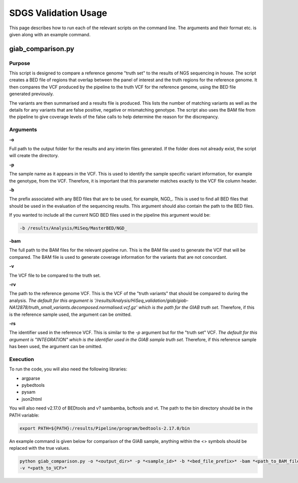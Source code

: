 SDGS Validation Usage
*********************

This page describes how to run each of the relevant scripts on the command line. The arguments and their format etc.
is given along with an example command.

giab_comparison.py
==================

Purpose
-------

This script is designed to compare a reference genome "truth set" to the results of NGS sequencing in house. The script
creates a BED file of regions that overlap between the panel of interest and the truth regions for the reference genome.
It then compares the VCF produced by the pipeline to the truth VCF for the reference genome, using the BED file
generated previously.

The variants are then summarised and a results file is produced. This lists the number of matching variants as well as
the details for any variants that are false positive, negative or mismatching genotype. The script also uses the BAM
file from the pipeline to give coverage levels of the false calls to help determine the reason for the discrepancy.

Arguments
---------

**-o**

Full path to the output folder for the results and any interim files generated. If the folder does not already exist,
the script will create the directory.

**-p**

The sample name as it appears in the VCF. This is used to identify the sample specific variant information, for example
the genotype, from the VCF. Therefore, it is important that this parameter matches exactly to the VCF file column
header.

**-b**

The prefix associated with any BED files that are to be used, for example, NGD\_. This is used to find all BED files
that should be used in the evaluation of the sequencing results. This argument should also contain the path to the BED
files.

If you wanted to include all the current NGD BED files used in the pipeline this argument would be:

.. code-block:: bash

    -b /results/Analysis/MiSeq/MasterBED/NGD_

**-bam**

The full path to the BAM files for the relevant pipeline run. This is the BAM file used to generate the VCF that will
be compared. The BAM file is used to generate coverage information for the variants that are not concordant.

**-v**

The VCF file to be compared to the truth set.

**-rv**

The path to the reference genome VCF. This is the VCF of the "truth variants" that should be compared to during the
analysis. *The default for this argument is
'/results/Analysis/HiSeq_validation/giab/giab-NA12878/truth_small_variants.decomposed.normalised.vcf.gz' which is the
path for the GIAB truth set.* Therefore, if this is the reference sample used, the argument can be omitted.

**-rs**

The identifier used in the reference VCF. This is similar to the *-p* argument but for the "truth set" VCF. *The default
for this argument is "INTEGRATION" which is the identifier used in the GIAB sample truth set.* Therefore, if this
reference sample has been used, the argument can be omitted.

Execution
---------

To run the code, you will also need the following libraries:

* argparse
* pybedtools
* pysam
* json2html

You will also need v2.17.0 of BEDtools and v? sambamba, bcftools and vt. The path to the bin directory should be in the PATH variable:

.. code-block:: bash

    export PATH=${PATH}:/results/Pipeline/program/bedtools-2.17.0/bin

An example command is given below for comparison of the GIAB sample, anything within the <> symbols should be replaced
with the true values.

.. code-block:: bash

    python giab_comparison.py -o *<output_dir>* -p *<sample_id>* -b *<bed_file_prefix>* -bam *<path_to_BAM_file>*
    -v *<path_to_VCF>*
